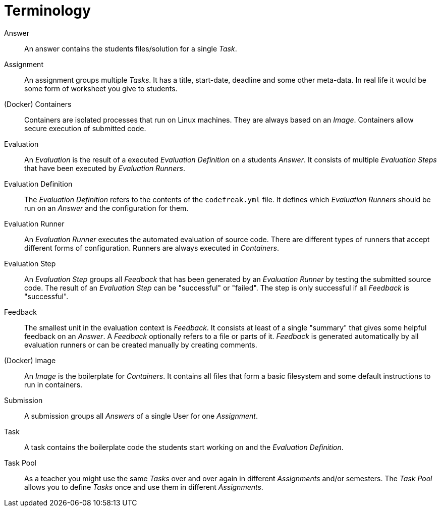 = Terminology

// please mark all terms in description italic that are described individually in this document

[[answer]]Answer::
An answer contains the students files/solution for a single _Task_.

[[assignment]]Assignment::
An assignment groups multiple _Tasks_. It has a title, start-date, deadline and some other meta-data. In real life it would be some form of worksheet you give to students.

[[containers]](Docker) Containers::
Containers are isolated processes that run on Linux machines. They are always based on an _Image_. Containers allow secure execution of submitted code.

[[evaluation]]Evaluation::
An _Evaluation_ is the result of a executed _Evaluation Definition_ on a students _Answer_. It consists of multiple _Evaluation Steps_ that have been executed by _Evaluation Runners_.

[[evaluation-definition]]Evaluation Definition::
The _Evaluation Definition_ refers to the contents of the `codefreak.yml` file. It defines which _Evaluation Runners_ should be run on an _Answer_ and the configuration for them.

[[evaluation-runner]]Evaluation Runner::
An _Evaluation Runner_ executes the automated evaluation of source code. There are different types of runners that accept different forms of configuration. Runners are always executed in _Containers_.

[[evaluation-step]]Evaluation Step::
An _Evaluation Step_ groups all _Feedback_ that has been generated by an _Evaluation Runner_ by testing the submitted source code. The result of an _Evaluation Step_ can be "successful" or "failed". The step is only successful if all _Feedback_ is "successful".

[[feedback]]Feedback::
The smallest unit in the evaluation context is _Feedback_. It consists at least of a single "summary" that gives some helpful feedback on an _Answer_. A _Feedback_ optionally refers to a file or parts of it. _Feedback_ is generated automatically by all evaluation runners or can be created manually by creating comments.

[[image]](Docker) Image::
An _Image_ is the boilerplate for _Containers_. It contains all files that form a basic filesystem and some default instructions to run in containers.

[[submission]]Submission::
A submission groups all _Answers_ of a single User for one _Assignment_.

[[task]]Task::
A task contains the boilerplate code the students start working on and the _Evaluation Definition_.

[[task-pool]]Task Pool::
As a teacher you might use the same _Tasks_ over and over again in different _Assignments_ and/or semesters. The _Task Pool_ allows you to define _Tasks_ once and use them in different _Assignments_.
